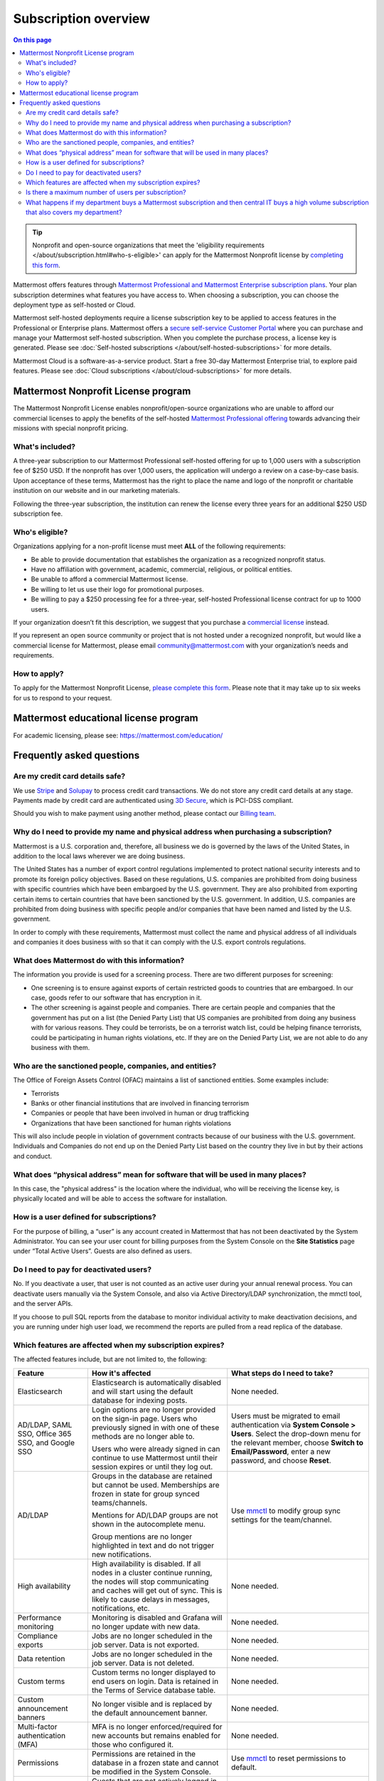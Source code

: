 Subscription overview
=====================

.. contents:: On this page
    :backlinks: top
    :depth: 2

.. tip::

  Nonprofit and open-source organizations that meet the 'eligibility requirements </about/subscription.html#who-s-eligible>' can apply for the Mattermost Nonprofit license by `completing this form <https://support.mattermost.com/hc/en-us/requests/new?ticket_form_id=17664739497236>`__.

Mattermost offers features through `Mattermost Professional and Mattermost Enterprise subscription plans <https://www.mattermost.com/pricing>`__. Your plan subscription determines what features you have access to. When choosing a subscription, you can choose the deployment type as self-hosted or Cloud. 

Mattermost self-hosted deployments require a license subscription key to be applied to access features in the Professional or Enterprise plans. Mattermost offers a `secure self-service Customer Portal <https://customers.mattermost.com>`__ where you can purchase and manage your Mattermost self-hosted subscription. When you complete the purchase process, a license key is generated. Please see :doc:`Self-hosted subscriptions </about/self-hosted-subscriptions>` for more details.

Mattermost Cloud is a software-as-a-service product. Start a free 30-day Mattermost Enterprise trial, to explore paid features. Please see :doc:`Cloud subscriptions </about/cloud-subscriptions>` for more details.

Mattermost Nonprofit License program
--------------------------------------

The Mattermost Nonprofit License enables nonprofit/open-source organizations who are unable to afford our commercial licenses to apply the benefits of the self-hosted `Mattermost Professional offering </about/editions-and-offerings.html#mattermost-professional>`__ towards advancing their missions with special nonprofit pricing.

What's included?
~~~~~~~~~~~~~~~~~

A three-year subscription to our Mattermost Professional self-hosted offering for up to 1,000 users with a subscription fee of $250 USD. If the nonprofit has over 1,000 users, the application will undergo a review on a case-by-case basis. Upon acceptance of these terms, Mattermost has the right to place the name and logo of the nonprofit or charitable institution on our website and in our marketing materials.

Following the three-year subscription, the institution can renew the license every three years for an additional $250 USD subscription fee.

Who's eligible?
~~~~~~~~~~~~~~~~

Organizations applying for a non-profit license must meet **ALL** of the following requirements:

- Be able to provide documentation that establishes the organization as a recognized nonprofit status.
- Have no affiliation with government, academic, commercial, religious, or political entities.
- Be unable to afford a commercial Mattermost license.
- Be willing to let us use their logo for promotional purposes.
- Be willing to pay a $250 processing fee for a three-year, self-hosted Professional license contract for up to 1000 users.

If your organization doesn’t fit this description, we suggest that you purchase a `commercial license <https://mattermost.com/pricing/>`__ instead.

If you represent an open source community or project that is not hosted under a recognized nonprofit, but would like a commercial license for Mattermost, please email community@mattermost.com with your organization’s needs and requirements.

How to apply?
~~~~~~~~~~~~~

To apply for the Mattermost Nonprofit License, `please complete this form <https://support.mattermost.com/hc/en-us/requests/new?ticket_form_id=17664739497236>`__.
Please note that it may take up to six weeks for us to respond to your request.

Mattermost educational license program
---------------------------------------

For academic licensing, please see: https://mattermost.com/education/

Frequently asked questions
--------------------------

Are my credit card details safe?
~~~~~~~~~~~~~~~~~~~~~~~~~~~~~~~~

We use `Stripe <https://stripe.com/payments>`__ and `Solupay <https://www.solupay.com/>`__ to process credit card transactions. We do not store any credit card details at any stage. Payments made by credit card are authenticated using `3D Secure <https://www.sc.com/bn/ways-to-bank/3d-secure-faq/>`__, which is PCI-DSS compliant.

Should you wish to make payment using another method, please contact our `Billing team <mailto:AR@mattermost.com>`__.

Why do I need to provide my name and physical address when purchasing a subscription?
~~~~~~~~~~~~~~~~~~~~~~~~~~~~~~~~~~~~~~~~~~~~~~~~~~~~~~~~~~~~~~~~~~~~~~~~~~~~~~~~~~~~~~

Mattermost is a U.S. corporation and, therefore, all business we do is governed by the laws of the United States, in addition to the local laws wherever we are doing business. 

The United States has a number of export control regulations implemented to protect national security interests and to promote its foreign policy objectives. Based on these regulations, U.S. companies are prohibited from doing business with specific countries which have been embargoed by the U.S. government. They are also prohibited from exporting certain items to certain countries that have been sanctioned by the U.S. government. In addition, U.S. companies are prohibited from doing business with specific people and/or companies that have been named and listed by the U.S. government. 

In order to comply with these requirements, Mattermost must collect the name and physical address of all individuals and companies it does business with so that it can comply with the U.S. export controls regulations.

What does Mattermost do with this information?
~~~~~~~~~~~~~~~~~~~~~~~~~~~~~~~~~~~~~~~~~~~~~~

The information you provide is used for a screening process. There are two different purposes for screening: 

- One screening is to ensure against exports of certain restricted goods to countries that are embargoed. In our case, goods refer to our software that has encryption in it.
- The other screening is against people and companies. There are certain people and companies that the government has put on a list (the Denied Party List) that US companies are prohibited from doing any business with for various reasons. They could be terrorists, be on a terrorist watch list, could be helping finance terrorists, could be participating in human rights violations, etc. If they are on the Denied Party List, we are not able to do any business with them.

Who are the sanctioned people, companies, and entities?
~~~~~~~~~~~~~~~~~~~~~~~~~~~~~~~~~~~~~~~~~~~~~~~~~~~~~~~

The Office of Foreign Assets Control (OFAC) maintains a list of sanctioned entities. Some examples include:

- Terrorists
- Banks or other financial institutions that are involved in financing terrorism
- Companies or people that have been involved in human or drug trafficking
- Organizations that have been sanctioned for human rights violations

This will also include people in violation of government contracts because of our business with the U.S. government. Individuals and Companies do not end up on the Denied Party List based on the country they live in but by their actions and conduct.

What does “physical address” mean for software that will be used in many places?
~~~~~~~~~~~~~~~~~~~~~~~~~~~~~~~~~~~~~~~~~~~~~~~~~~~~~~~~~~~~~~~~~~~~~~~~~~~~~~~~

In this case, the "physical address" is the location where the individual, who will be receiving the license key, is physically located and will be able to access the software for installation.

How is a user defined for subscriptions?
~~~~~~~~~~~~~~~~~~~~~~~~~~~~~~~~~~~~~~~~

For the purpose of billing, a “user” is any account created in Mattermost that has not been deactivated by the System Administrator. You can see your user count for billing purposes from the System Console on the **Site Statistics** page under “Total Active Users”. Guests are also defined as users. 

Do I need to pay for deactivated users?
~~~~~~~~~~~~~~~~~~~~~~~~~~~~~~~~~~~~~~~

No. If you deactivate a user, that user is not counted as an active user during your annual renewal process. You can deactivate users manually via the System Console, and also via Active Directory/LDAP synchronization, the mmctl tool, and the server APIs.

If you choose to pull SQL reports from the database to monitor individual activity to make deactivation decisions, and you are running under high user load, we recommend the reports are pulled from a read replica of the database.

Which features are affected when my subscription expires?
~~~~~~~~~~~~~~~~~~~~~~~~~~~~~~~~~~~~~~~~~~~~~~~~~~~~~~~~~

The affected features include, but are not limited to, the following:

.. csv-table::
    :header: "Feature", "How it's affected", "What steps do I need to take?"

    "Elasticsearch", "Elasticsearch is automatically disabled and will start using the default database for indexing posts.", "None needed."
    "AD/LDAP, SAML SSO, Office 365 SSO, and Google SSO", "Login options are no longer provided on the sign-in page. Users who previously signed in with one of these methods are no longer able to.
    
    Users who were already signed in can continue to use Mattermost until their session expires or until they log out.", "Users must be migrated to email authentication via **System Console > Users**. Select the drop-down menu for the relevant member, choose **Switch to Email/Password**, enter a new password, and choose **Reset**."
    "AD/LDAP", "Groups in the database are retained but cannot be used. Memberships are frozen in state for group synced teams/channels.
    
    Mentions for AD/LDAP groups are not shown in the autocomplete menu.
    
    Group mentions are no longer highlighted in text and do not trigger new notifications.", "Use `mmctl </manage/mmctl-command-line-tool.html#mmctl-group>`__ to modify group sync settings for the team/channel."
    "High availability", "High availability is disabled. If all nodes in a cluster continue running, the nodes will stop communicating and caches will get out of sync. This is likely to cause delays in messages, notifications, etc.", "None needed."
    "Performance monitoring", "Monitoring is disabled and Grafana will no longer update with new data.", "None needed."
    "Compliance exports", "Jobs are no longer scheduled in the job server. Data is not exported.", "None needed."
    "Data retention", "Jobs are no longer scheduled in the job server. Data is not deleted.", "None needed."
    "Custom terms", "Custom terms no longer displayed to end users on login. Data is retained in the Terms of Service database table.", "None needed."
    "Custom announcement banners", "No longer visible and is replaced by the default announcement banner.", "None needed."
    "Multi-factor authentication (MFA)", "MFA is no longer enforced/required for new accounts but remains enabled for those who configured it.", "None needed."
    "Permissions", "Permissions are retained in the database in a frozen state and cannot be modified in the System Console.", "Use `mmctl </manage/mmctl-command-line-tool.html#mmctl-permissions>`__ to reset permissions to default."
    "Guest accounts", "Guests that are not actively logged in are prevented from logging in. Guests who are actively logged in are able to use Mattermost until their session expires or they log out.", "None needed."
    
Is there a maximum number of users per subscription?
~~~~~~~~~~~~~~~~~~~~~~~~~~~~~~~~~~~~~~~~~~~~~~~~~~~~

No, there is no limit to the subscription value or number of users you can purchase per plan.

What happens if my department buys a Mattermost subscription and then central IT buys a high volume subscription that also covers my department?
~~~~~~~~~~~~~~~~~~~~~~~~~~~~~~~~~~~~~~~~~~~~~~~~~~~~~~~~~~~~~~~~~~~~~~~~~~~~~~~~~~~~~~~~~~~~~~~~~~~~~~~~~~~~~~~~~~~~~~~~~~~~~~~~~~~~~~~~~~~~~~~~~

Mattermost subscriptions and support benefits are per production instance.

When the subscription for your department's production instance expires, you can either discontinue your department's production instance and move to the instance hosted by central IT (which can optionally provision one or more teams for your department to control), or you can renew your subscription to maintain control of your department's instance (e.g., to configure or customize the system in a manner highly specific to your line-of-business) in addition to using the instance from central IT.

